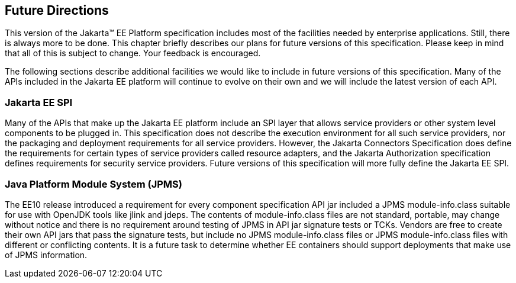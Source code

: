 [[a3439]]
== Future Directions

This version of the Jakarta™ EE Platform specification includes most of the
facilities needed by enterprise applications. Still, there is always
more to be done. This chapter briefly describes our plans for future
versions of this specification. Please keep in mind that all of this is
subject to change. Your feedback is encouraged.

The following sections describe additional
facilities we would like to include in future versions of this
specification. Many of the APIs included in the Jakarta EE platform will
continue to evolve on their own and we will include the latest version
of each API.

=== Jakarta EE SPI

Many of the APIs that make up the Jakarta EE
platform include an SPI layer that allows service providers or other
system level components to be plugged in. This specification does not
describe the execution environment for all such service providers, nor
the packaging and deployment requirements for all service providers.
However, the Jakarta Connectors Specification does define the requirements
for certain types of service providers called resource adapters, and the
Jakarta Authorization specification defines requirements for
security service providers. Future versions of this specification will
more fully define the Jakarta EE SPI.

=== Java Platform Module System (JPMS)

The EE10 release introduced a requirement for every component specification API jar included a JPMS module-info.class suitable for use with OpenJDK tools like jlink and jdeps. The contents of module-info.class files are not standard, portable, may change without notice and there is no requirement around testing of JPMS in API jar signature tests or TCKs. Vendors are free to create their own API jars that pass the signature tests, but include no JPMS module-info.class files or JPMS module-info.class files with different or conflicting contents. It is a future task to determine whether EE containers should support deployments that make use of JPMS information.

